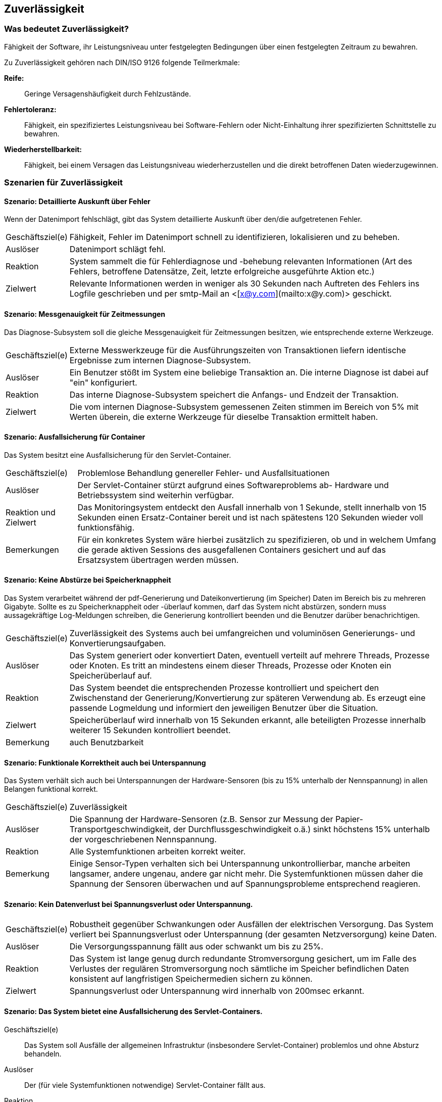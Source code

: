 
== Zuverlässigkeit

=== Was bedeutet Zuverlässigkeit?
Fähigkeit der Software, ihr Leistungsniveau unter festgelegten Bedingungen über einen festgelegten Zeitraum zu bewahren.

Zu Zuverlässigkeit gehören nach DIN/ISO 9126 folgende Teilmerkmale:

*Reife:*:: 
Geringe Versagenshäufigkeit durch Fehlzustände.

*Fehlertoleranz:*:: 
Fähigkeit, ein spezifiziertes Leistungsniveau bei Software-Fehlern oder Nicht-Einhaltung ihrer spezifizierten Schnittstelle zu bewahren.

*Wiederherstellbarkeit:*:: 
Fähigkeit, bei einem Versagen das Leistungsniveau wiederherzustellen und die direkt betroffenen Daten wiederzugewinnen.




=== Szenarien für Zuverlässigkeit

==== Szenario: Detaillierte Auskunft über Fehler
Wenn der Datenimport fehlschlägt, gibt das System detaillierte Auskunft über den/die aufgetretenen Fehler. 

[horizontal]
Geschäftsziel(e)::
Fähigkeit, Fehler im Datenimport schnell zu identifizieren, lokalisieren und zu beheben.

Auslöser::
Datenimport schlägt fehl.

Reaktion::
System sammelt die für Fehlerdiagnose und -behebung relevanten Informationen (Art des Fehlers, betroffene Datensätze, Zeit, letzte erfolgreiche ausgeführte Aktion etc.)

Zielwert::
Relevante Informationen werden in weniger als 30 Sekunden nach Auftreten des Fehlers ins Logfile geschrieben und per smtp-Mail an <[x@y.com](mailto:x@y.com)> geschickt.


==== Szenario: Messgenauigkeit für Zeitmessungen
Das Diagnose-Subsystem soll die gleiche Messgenauigkeit für Zeitmessungen besitzen, wie entsprechende externe Werkzeuge. 

[horizontal]
Geschäftsziel(e)::
Externe Messwerkzeuge für die Ausführungszeiten von Transaktionen liefern identische Ergebnisse zum internen Diagnose-Subsystem.

Auslöser::
Ein Benutzer stößt im System eine beliebige Transaktion an. Die interne Diagnose ist dabei auf "ein" konfiguriert.

Reaktion::
Das interne Diagnose-Subsystem speichert die Anfangs- und Endzeit der Transaktion.

Zielwert:: 
Die vom internen Diagnose-Subsystem gemessenen Zeiten stimmen im Bereich von 5% mit Werten überein, die externe Werkzeuge für dieselbe Transaktion ermittelt haben.


==== Szenario: Ausfallsicherung für Container
Das System besitzt eine Ausfallsicherung für den Servlet-Container. 

[horizontal]
Geschäftsziel(e)::
Problemlose Behandlung genereller Fehler- und Ausfallsituationen

Auslöser::
Der Servlet-Container stürzt aufgrund eines Softwareproblems ab-
Hardware und Betriebssystem sind weiterhin verfügbar. 

Reaktion und Zielwert::
Das Monitoringsystem entdeckt den Ausfall innerhalb von 1 Sekunde, stellt innerhalb von 15 Sekunden einen Ersatz-Container bereit und ist nach spätestens 120 Sekunden wieder voll funktionsfähig.

Bemerkungen::
Für ein konkretes System wäre hierbei zusätzlich zu spezifizieren, ob und in welchem Umfang die gerade aktiven Sessions des ausgefallenen Containers gesichert und auf das Ersatzsystem übertragen werden müssen.


==== Szenario: Keine Abstürze bei Speicherknappheit
Das System verarbeitet während der pdf-Generierung und Dateikonvertierung (im Speicher) Daten im Bereich bis zu mehreren Gigabyte. Sollte es zu Speicherknappheit oder -überlauf kommen, darf das System nicht abstürzen, sondern muss aussagekräftige Log-Meldungen schreiben, die Generierung kontrolliert beenden und die Benutzer darüber benachrichtigen. 

[horizontal]
Geschäftsziel(e)::
Zuverlässigkeit des Systems auch bei umfangreichen und voluminösen Generierungs- und Konvertierungsaufgaben.

Auslöser::
Das System generiert oder konvertiert Daten, eventuell verteilt auf mehrere Threads, Prozesse oder Knoten. Es tritt an mindestens einem dieser Threads, Prozesse oder Knoten ein Speicherüberlauf auf.

Reaktion::
Das System beendet die entsprechenden Prozesse kontrolliert und speichert den Zwischenstand der Generierung/Konvertierung zur späteren Verwendung ab. Es erzeugt eine passende Logmeldung und informiert den jeweiligen Benutzer über die Situation. 

Zielwert::
Speicherüberlauf wird innerhalb von 15 Sekunden erkannt, alle beteiligten Prozesse innerhalb weiterer 15 Sekunden kontrolliert beendet.

Bemerkung:: auch Benutzbarkeit

==== Szenario: Funktionale Korrektheit auch bei Unterspannung
Das System verhält sich auch bei Unterspannungen der Hardware-Sensoren (bis zu 15% unterhalb der Nennspannung) in allen Belangen funktional korrekt. 

[horizontal]
Geschäftsziel(e)::
Zuverlässigkeit

Auslöser::
Die Spannung der Hardware-Sensoren (z.B. Sensor zur Messung der Papier-Transportgeschwindigkeit, der Durchflussgeschwindigkeit o.ä.) sinkt höchstens 15% unterhalb der vorgeschriebenen Nennspannung.

Reaktion::
Alle Systemfunktionen arbeiten korrekt weiter.

Bemerkung:: 
Einige Sensor-Typen verhalten sich bei Unterspannung unkontrollierbar, manche arbeiten langsamer, andere ungenau, andere gar nicht mehr. Die Systemfunktionen müssen daher die Spannung der Sensoren überwachen und auf Spannungsprobleme entsprechend reagieren.


==== Szenario: Kein Datenverlust bei Spannungsverlust oder Unterspannung. 

[horizontal]
Geschäftsziel(e)::
Robustheit gegenüber Schwankungen oder Ausfällen der elektrischen Versorgung. Das System verliert bei Spannungsverlust oder Unterspannung (der gesamten Netzversorgung) keine Daten.

Auslöser::
Die Versorgungsspannung fällt aus oder schwankt um bis zu 25%.

Reaktion::
Das System ist lange genug durch redundante Stromversorgung gesichert, um im Falle des Verlustes der regulären Stromversorgung noch sämtliche im Speicher befindlichen Daten konsistent auf langfristigen Speichermedien sichern zu können.

Zielwert::
Spannungsverlust oder Unterspannung wird innerhalb von 200msec erkannt.


==== Szenario: Das System bietet eine Ausfallsicherung des Servlet-Containers. 

Geschäftsziel(e)::
Das System soll Ausfälle der allgemeinen Infrastruktur (insbesondere Servlet-Container) problemlos und ohne Absturz behandeln.

Auslöser::
Der (für viele Systemfunktionen notwendige) Servlet-Container fällt aus.

Reaktion::
Das System erkennt den Ausfall und transferiert alle noch zur Verfügung stehenden Daten/Sessions auf einen Ersatz-Servlet-Container.
 
Zielwert::
* Entdecke den Fehler im Servlet-Container innerhalb von 1 Sekunde.
* Fährt den Hot/Cold-Standby Servlet-Container innerhalb von 30 Sekunden hoch.
* Nach 180 Sekunden hat das System die gesamte Funktionalität von vor dem Ausfall wieder hergestellt. 


==== Szenario: Stabilität auch bei Dauerbenutzung
Auch im Dauerbetrieb verhält sich das System gegenüber Online-Benutzern angemessen stabil und robust.

[horizontal]
Geschäftsziel(e)::
Stabilität, Benutzerkomfort

Auslöser::
Endbenutzer verwenden das System für mindestens 8 Stunden ohne Neustart, Abmeldung oder sonstige Unterbrechung.
Dabei sind ständig mindestens 20 parallele Benutzer am System angemeldet - höchstens 1000 parallele Benutzer.

Reaktion::
Das System funktioniert für alle angemeldeten Benutzer korrekt.
Für den oder die die lange angemeldeten Benutzer gilt dies ebenfalls.

Zielwert::
In der gesamten Zeit tritt bei den Benutzern kein Absturz auf.
Anmerkung: Es muss für die Benutzer zumindest so aussehen, als verhalte sich das System stabil. Serverseitige Probleme muss das System gegenüber den Benutzern kaschieren oder durch Standby-Systeme oder Failover kompensieren können.


